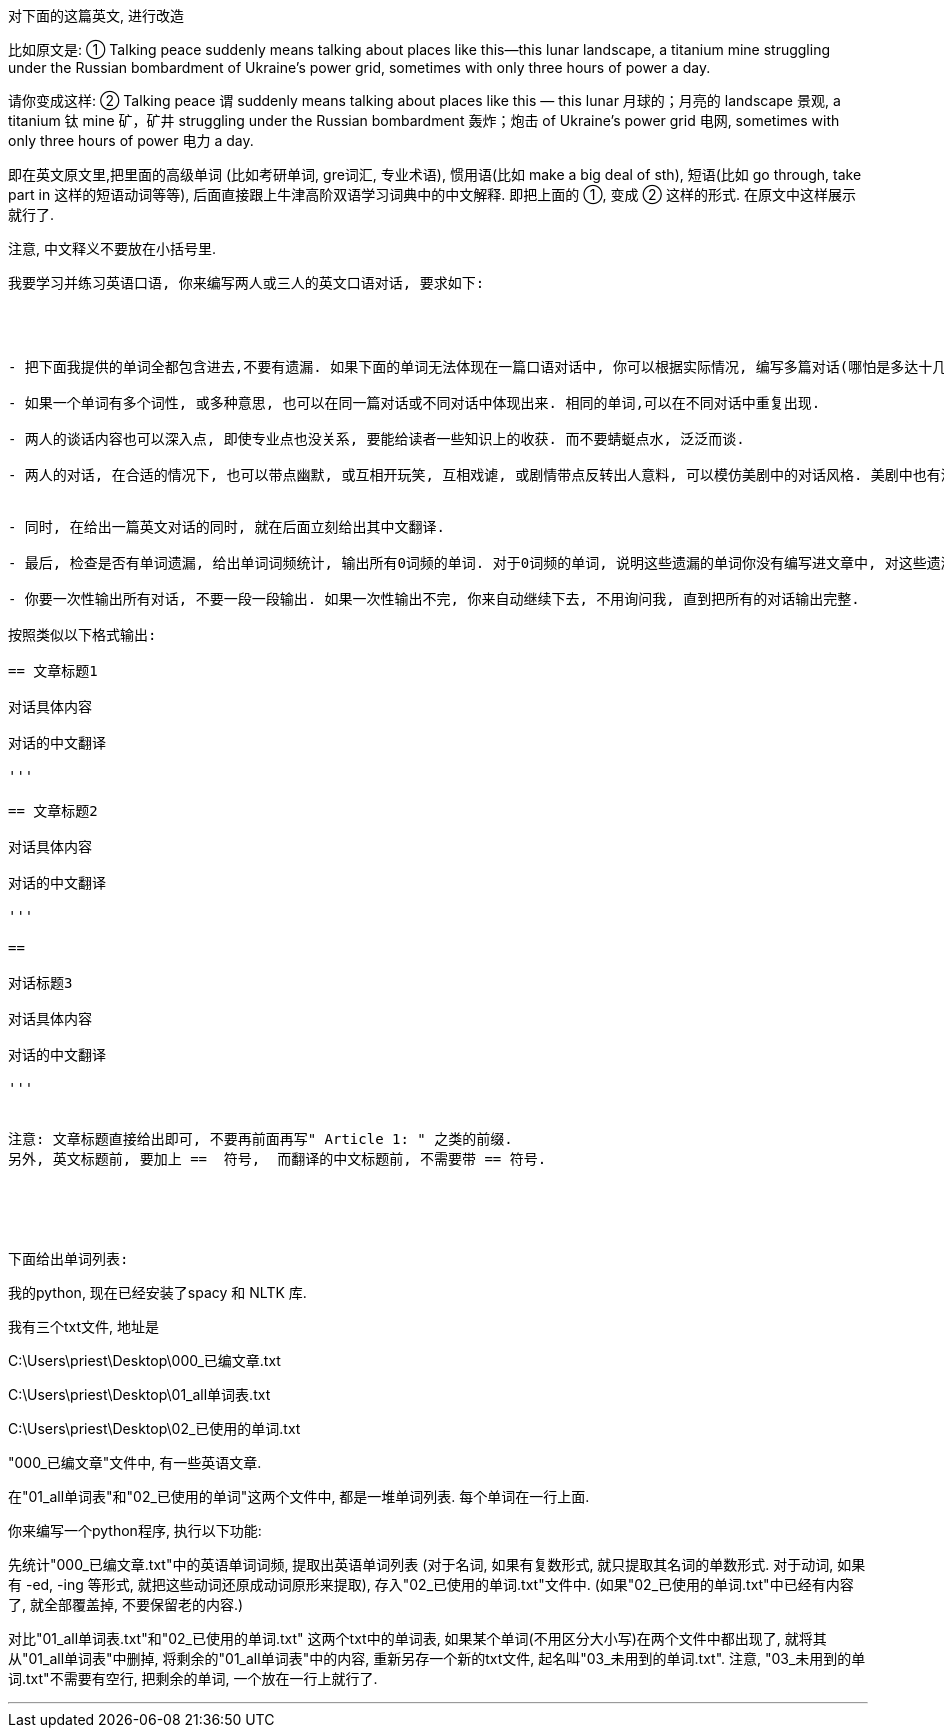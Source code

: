 


对下面的这篇英文, 进行改造


比如原文是: ① Talking peace suddenly means talking about places like this—this lunar landscape, a titanium mine struggling under the Russian bombardment of Ukraine’s power grid, sometimes with only three hours of power a day.

请你变成这样: ② Talking peace 谓 suddenly means talking about places like this — this lunar 月球的；月亮的 landscape 景观, a titanium 钛 mine 矿，矿井 struggling under the Russian bombardment 轰炸；炮击 of Ukraine’s power grid 电网, sometimes with only three hours of power 电力 a day.

即在英文原文里,把里面的高级单词 (比如考研单词, gre词汇, 专业术语), 惯用语(比如 make a big deal of sth), 短语(比如 go through, take part in 这样的短语动词等等), 后面直接跟上牛津高阶双语学习词典中的中文解释. 即把上面的 ①, 变成 ② 这样的形式. 在原文中这样展示就行了.

注意, 中文释义不要放在小括号里.


----------------------



我要学习并练习英语口语, 你来编写两人或三人的英文口语对话, 要求如下:




- 把下面我提供的单词全都包含进去,不要有遗漏. 如果下面的单词无法体现在一篇口语对话中, 你可以根据实际情况, 编写多篇对话(哪怕是多达十几篇对话也可以, 数量不限). 只要这些对话的总体都能放入以下所有单词即可.

- 如果一个单词有多个词性, 或多种意思, 也可以在同一篇对话或不同对话中体现出来. 相同的单词,可以在不同对话中重复出现.

- 两人的谈话内容也可以深入点, 即使专业点也没关系, 要能给读者一些知识上的收获. 而不要蜻蜓点水, 泛泛而谈.

- 两人的对话, 在合适的情况下, 也可以带点幽默, 或互相开玩笑, 互相戏谑, 或剧情带点反转出人意料, 可以模仿美剧中的对话风格. 美剧中也有深入而专业的谈话的, 一看就是内行人或专家那种.


- 同时, 在给出一篇英文对话的同时, 就在后面立刻给出其中文翻译.

- 最后, 检查是否有单词遗漏, 给出单词词频统计, 输出所有0词频的单词. 对于0词频的单词, 说明这些遗漏的单词你没有编写进文章中, 对这些遗漏的单词, 重新编写新的文章进去.

- 你要一次性输出所有对话, 不要一段一段输出. 如果一次性输出不完, 你来自动继续下去, 不用询问我, 直到把所有的对话输出完整.

按照类似以下格式输出:

== 文章标题1

对话具体内容

对话的中文翻译

'''

== 文章标题2

对话具体内容

对话的中文翻译

'''

==

对话标题3

对话具体内容

对话的中文翻译

'''


注意: 文章标题直接给出即可, 不要再前面再写" Article 1: " 之类的前缀.
另外, 英文标题前, 要加上 ==  符号,  而翻译的中文标题前, 不需要带 == 符号.





下面给出单词列表:


----------------------


我的python, 现在已经安装了spacy 和 NLTK 库.

我有三个txt文件, 地址是


C:\Users\priest\Desktop\000_已编文章.txt

C:\Users\priest\Desktop\01_all单词表.txt

C:\Users\priest\Desktop\02_已使用的单词.txt

"000_已编文章"文件中, 有一些英语文章.

在"01_all单词表"和"02_已使用的单词"这两个文件中, 都是一堆单词列表. 每个单词在一行上面.

你来编写一个python程序, 执行以下功能:

先统计"000_已编文章.txt"中的英语单词词频, 提取出英语单词列表 (对于名词, 如果有复数形式, 就只提取其名词的单数形式. 对于动词, 如果有 -ed, -ing 等形式, 就把这些动词还原成动词原形来提取), 存入"02_已使用的单词.txt"文件中. (如果"02_已使用的单词.txt"中已经有内容了, 就全部覆盖掉, 不要保留老的内容.)

对比"01_all单词表.txt"和"02_已使用的单词.txt" 这两个txt中的单词表, 如果某个单词(不用区分大小写)在两个文件中都出现了, 就将其从"01_all单词表"中删掉, 将剩余的"01_all单词表"中的内容, 重新另存一个新的txt文件, 起名叫"03_未用到的单词.txt". 注意, "03_未用到的单词.txt"不需要有空行, 把剩余的单词, 一个放在一行上就行了.




'''


